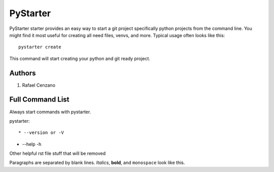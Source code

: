 =========
PyStarter
=========

PyStarter starter provides an easy way to start a git project specifically python projects from the command line. You might find
it most useful for creating all need files, venvs, and more. Typical usage
often looks like this::

    pystarter create

This command will start creating your python and git ready project.


Authors
=======

1. Rafael Cenzano


Full Command List
=================

Always start commands with pystarter.

pystarter::

* --version or -V

* --help -h





Other helpful rst file stuff that will be removed

Paragraphs are separated by blank lines. *Italics*, **bold**,
and ``monospace`` look like this.
